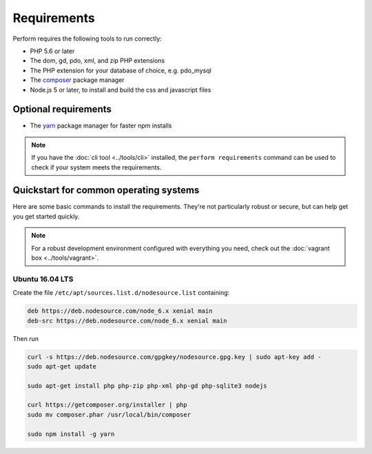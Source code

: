 Requirements
============

Perform requires the following tools to run correctly:

* PHP 5.6 or later
* The dom, gd, pdo, xml, and zip PHP extensions
* The PHP extension for your database of choice, e.g. pdo_mysql
* The `composer <https://getcomposer.org>`_ package manager
* Node.js 5 or later, to install and build the css and javascript files

Optional requirements
---------------------

* The `yarn <https://yarnpkg.com>`_ package manager for faster npm installs

.. note::

   If you have the :doc:`cli tool <../tools/cli>` installed, the
   ``perform requirements`` command can be used to check if your system meets
   the requirements.

Quickstart for common operating systems
---------------------------------------

Here are some basic commands to install the requirements.
They're not particularly robust or secure, but can help get you get started quickly.

.. note::

   For a robust development environment configured with everything you need, check out the :doc:`vagrant box <../tools/vagrant>`.

Ubuntu 16.04 LTS
~~~~~~~~~~~~~~~~

Create the file ``/etc/apt/sources.list.d/nodesource.list`` containing:

.. code-block:: conf

   deb https://deb.nodesource.com/node_6.x xenial main
   deb-src https://deb.nodesource.com/node_6.x xenial main

Then run

.. code-block:: bash

   curl -s https://deb.nodesource.com/gpgkey/nodesource.gpg.key | sudo apt-key add -
   sudo apt-get update

   sudo apt-get install php php-zip php-xml php-gd php-sqlite3 nodejs

   curl https://getcomposer.org/installer | php
   sudo mv composer.phar /usr/local/bin/composer

   sudo npm install -g yarn
